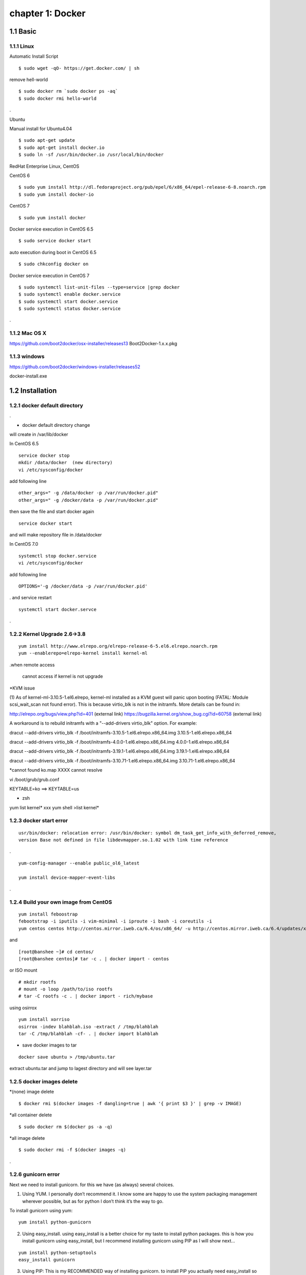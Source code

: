 chapter 1: Docker
==================


1.1 Basic
-------------------

1.1.1 Linux
~~~~~~~~~~~~~~~~

Automatic Install Script


::

    $ sudo wget -qO- https://get.docker.com/ | sh

remove hell-world

::

    $ sudo docker rm `sudo docker ps -aq`
    $ sudo docker rmi hello-world


.


Ubuntu


Manual install for Ubuntu4.04

::

    $ sudo apt-get update
    $ sudo apt-get install docker.io
    $ sudo ln -sf /usr/bin/docker.io /usr/local/bin/docker



RedHat Enterprise Linux, CentOS



CentOS 6

::

    $ sudo yum install http://dl.fedoraproject.org/pub/epel/6/x86_64/epel-release-6-8.noarch.rpm
    $ sudo yum install docker-io



CentOS 7


::

    $ sudo yum install docker

Docker service execution  in CentOS 6.5

::

    $ sudo service docker start

auto execution during boot in CentOS 6.5

::

    $ sudo chkconfig docker on


Docker service execution  in CentOS 7

::

    $ sudo systemctl list-unit-files --type=service |grep docker
    $ sudo systemctl enable docker.service
    $ sudo systemctl start docker.service
    $ sudo systemctl status docker.service

.



1.1.2 Mac OS X
~~~~~~~~~~~~~~~~~~~~~~~



https://github.com/boot2docker/osx-installer/releases13
Boot2Docker-1.x.x.pkg



1.1.3  windows
~~~~~~~~~~~~~~~~~~~~


https://github.com/boot2docker/windows-installer/releases52

docker-install.exe

1.2 Installation
------------------------------

1.2.1 docker default directory
~~~~~~~~~~~~~~~~~~~~~~~~~~~~~~~~~~~~

.

* docker default directory change

will create in /var/lib/docker


In CentOS 6.5


::

    service docker stop
    mkdir /data/docker  (new directory)
    vi /etc/sysconfig/docker

add following line

::

    other_args=" -g /data/docker -p /var/run/docker.pid"
    other_args=" -g /docker/data -p /var/run/docker.pid"

then save the file and start docker again

::

    service docker start


and will make repository file in /data/docker

In CentOS 7.0

::

    systemctl stop docker.service
    vi /etc/sysconfig/docker

add following line
::

    OPTIONS='-g /docker/data -p /var/run/docker.pid'

.
and service restart
::

    systemctl start docker.servce

.







1.2.2 Kernel Upgrade 2.6->3.8
~~~~~~~~~~~~~~~~~~~~~~~~~~~~~~~~~~~~~


::

    yum install http://www.elrepo.org/elrepo-release-6-5.el6.elrepo.noarch.rpm
    yum --enablerepo=elrepo-kernel install kernel-ml


.when remote access

   cannot access if kernel is not upgrade

*KVM issue

(1) As of kernel-ml-3.10.5-1.el6.elrepo, kernel-ml installed as a KVM guest will panic upon booting
(FATAL: Module scsi_wait_scan not found error). This is because virtio_blk is not in the initramfs.
More details can be found in:

http://elrepo.org/bugs/view.php?id=401 (external link)
https://bugzilla.kernel.org/show_bug.cgi?id=60758 (external link)

A workaround is to rebuild initramfs with a "--add-drivers virtio_blk" option. For example:

dracut --add-drivers virtio_blk -f /boot/initramfs-3.10.5-1.el6.elrepo.x86_64.img 3.10.5-1.el6.elrepo.x86_64

dracut --add-drivers virtio_blk -f /boot/initramfs-4.0.0-1.el6.elrepo.x86_64.img 4.0.0-1.el6.elrepo.x86_64


dracut --add-drivers virtio_blk -f /boot/initramfs-3.19.1-1.el6.elrepo.x86_64.img 3.19.1-1.el6.elrepo.x86_64

dracut --add-drivers virtio_blk -f /boot/initramfs-3.10.71-1.el6.elrepo.x86_64.img 3.10.71-1.el6.elrepo.x86_64



*cannot found ko.map  XXXX cannot resolve

vi /boot/grub/grub.conf

KEYTABLE=ko  ==> KEYTABLE=us



* zsh
yum list kernel* xxx
yum shell
>list kernel*


1.2.3 docker start error
~~~~~~~~~~~~~~~~~~~~~~~~~~~~~~~~~~~~~


::

    usr/bin/docker: relocation error: /usr/bin/docker: symbol dm_task_get_info_with_deferred_remove,
    version Base not defined in file libdevmapper.so.1.02 with link time reference

.

::

    yum-config-manager --enable public_ol6_latest

    yum install device-mapper-event-libs


.


1.2.4  Build your own image from CentOS
~~~~~~~~~~~~~~~~~~~~~~~~~~~~~~~~~~~~~~~~~~



::

    yum install feboostrap
    febootstrap -i iputils -i vim-minimal -i iproute -i bash -i coreutils -i
    yum centos centos http://centos.mirror.iweb.ca/6.4/os/x86_64/ -u http://centos.mirror.iweb.ca/6.4/updates/x86_64/


and
::

    [root@banshee ~]# cd centos/
    [root@banshee centos]# tar -c . | docker import - centos


or ISO mount
::

    # mkdir rootfs
    # mount -o loop /path/to/iso rootfs
    # tar -C rootfs -c . | docker import - rich/mybase

using osirrox
::

    yum install xorriso
    osirrox -indev blahblah.iso -extract / /tmp/blahblah
    tar -C /tmp/blahblah -cf- . | docker import blahblah


* save docker images to tar

::

    docker save ubuntu > /tmp/ubuntu.tar



extract ubuntu.tar and jump to lagest directory and will see layer.tar




1.2.5 docker images delete
~~~~~~~~~~~~~~~~~~~~~~~~~~~~~~~~~~~~~

*(none) image delete
::

    $ docker rmi $(docker images -f dangling=true | awk '{ print $3 }' | grep -v IMAGE)

*all container delete
::

    $ sudo docker rm $(docker ps -a -q)

*all image delete

::

    $ sudo docker rmi -f $(docker images -q)

.



1.2.6  gunicorn error
~~~~~~~~~~~~~~~~~~~~~~~~~~~~~~~~~~~~~


Next we need to install gunicorn. for this we have (as always) several choices.

1) Using YUM. I personally don’t recommend it. I know some are happy to use the system packaging management wherever possible, but as for python I don’t think it’s the way to go.

To install gunicorn using yum:
::

    yum install python-gunicorn


2) Using easy_install. using easy_install is a better choice for my taste to install python packages. this is how you install gunicorn using easy_install, but I recommend installing gunicorn using PIP as I will show next…

::

    yum install python-setuptools
    easy_install gunicorn

3) Using PIP: This is my RECOMMENDED way of installing gunicorn. to install PIP you actually need easy_install so the commands are:

::

    yum install python-setuptools
    easy_install pip
    pip install gunicorn

.



*   intall from source

::

    yum erase python-pip
    yum install xz-libs

# Let's download the installation file using wget:
::

    wget --no-check-certificate https://pypi.python.org/packages/source/s/setuptools/setuptools-1.4.2.tar.gz

# Extract the files from the archive:
::

    tar -xvf setuptools-1.4.2.tar.gz

# Enter the extracted directory:
::

    cd setuptools-1.4.2

.

Install setuptools using the Python we've installed (2.7.6)

::

    python2.7 setup.py install

source install

::

    wget https://pypi.python.org/packages/source/p/pip/pip-1.2.1.tar.gz

    @annmoon-linux ~]# tar xvfz pip-1.2.1.tar.gz
    [root@annmoon-linux ~]# cd pip-1.2.1
    [root@annmoon-linux ~]# python setup.py install



.

*install gunicorn

::

    pip install gunicorn

.




1.2.7  make a private registry
~~~~~~~~~~~~~~~~~~~~~~~~~~~~~~~~~~~~~
ref  :https://blog.codecentric.de/en/2014/02/docker-registry-run-private-docker-image-repository/

https://github.com/lukaspustina/docker-registry-demo

sean ::
https://github.com/newsteinking/docker_local_repository.git
::

    $git clone https://github.com/lukaspustina/docker-registry-demo


    make base
    make registry
    make start-registry


.

* error
W: Failed to fetch http://archive.ubuntu.com/ubuntu/dists/trusty/InRelease

vi /etc/default/docker

::

    DOCKER_OPTS="--dns 8.8.8.8 --dns 8.8.4.4"

.

* docker remote error

::

    FATA[0002] Error: Invalid registry endpoint https://10.3.0.115:5000/v1/: Get https://10.3.0.115:5000/v1/_ping: EOF.
    If this private registry supports only HTTP or HTTPS with an unknown CA certificate,
    please add `--insecure-registry 10.3.0.115:5000` to the daemon's arguments. In the case of HTTPS,
    if you have access to the registry's CA certificate, no need for the flag; simply place the CA
    certificate at /etc/docker/certs.d/10.3.0.115:5000/ca.crt

.

in all access server, will insert --insecuur-registry

other_args=" -g /data/docker -p /var/run/docker.pid --insecure-registry 10.3.0.115:5000 "

Edit the config file "/etc/default/docker"

    sudo vi /etc/default/docker

add the line at the end of file

    DOCKER_OPTS="$DOCKER_OPTS --insecure-registry=192.168.2.170:5000"

(replace the 192.168.2.170 with your own ip address)

and restart docker service

    sudo service docker restart



*make registry error

/docker-registry-demo/registry/docker-registry
::

    python setup.py install

docker-registry-demo/registry/docker-registry/requirements
pip install -r main.txt


SWIG/_m2crypto.i:30: Error: Unable to find 'openssl/opensslv.h'
::

    yum install openssl-devel

.


* proxy error
 requirements.insert(0, 'argparse==1.2.1')

/docker-registry-demo/registry/Dockerfile
/docker-registry-demo/registry/docker-registry/Dockerfile

proxy setting

/Dockerfile

::

    ENV http_proxy 'http://10.3.0.172:8080'
    ENV https_proxy 'http://10.3.0.172:8080'
    ENV HTTP_PROXY 'http://10.3.0.172:8080'
    ENV HTTPS_PROXY 'http://10.3.0.172:8080'
    RUN export http_proxy=$HTTP_PROXY
    RUN export https_proxy=$HTTPS_PROXY


.


* pip error

::

    File "/usr/lib/python2.7/dist-packages/requests/utils.py", line 636, in except_on_missing_scheme
    raise MissingSchema('Proxy URLs must have explicit schemes.')
    MissingSchema: Proxy URLs must have explicit schemes.

.

* pin reinstall

::

    [root@annmoon-linux ~]# wget https://pypi.python.org/packages/source/p/pip/pip-1.2.1.tar.gz
    [root@annmoon-linux ~]# tar xvfz pip-1.2.1.tar.gz
    [root@annmoon-linux ~]# cd pip-1.2.1
    [root@annmoon-linux ~]# python setup.py install


    pip install --proxy http://user:password@proxyserver:port TwitterApi

    pip install --proxy="user:password@server:port" packagename


    python setup.py install

.

* docker login
## login

    Usage: docker login [OPTIONS] [SERVER]

    Register or log in to a Docker registry server, if no server is
	specified "https://index.docker.io/v1/" is the default.

      -e, --email=""       Email
      -p, --password=""    Password
      -u, --username=""    Username

If you want to login to a self-hosted registry you can specify this by
adding the server name.

    example:
    $ sudo docker login localhost:8080

## logout

    Usage: docker logout [SERVER]

    Log out from a Docker registry, if no server is
	specified "https://index.docker.io/v1/" is the default.

For example:

    $ sudo docker logout localhost:8080








* local repository push
~~~~~~~~~~~~~~~~~~~~~~~~~~~~~~~

Now the new feature! To push to or pull from your own registry, you just need to add the
registry’s location to the repository name. It will look like my.registry.address:port/repositoryname


Let’s say I want to push the repository “ubuntu” to my local registry,
which runs on my local machine, on the port 5000:

docker push localhost.localdomain:5000/ubuntu

It’s important to note that we’re using a domain containing a “.” here, i.e. localhost.domain.
Docker looks for either a “.” (domain separator) or “:” (port separator) to learn that the first
part of the repository name is a location and not a user name. If you just had localhost
without either .localdomain or :5000 (either one would do) then Docker would believe that localhost is a username,
as in localhost/ubuntu or samalba/hipache. It would then try to push to the default Central Registry.
Having a dot or colon in the first part tells Docker that this name contains a hostname
and that it should push to your specified location instead.


docker example
~~~~~~~~~~~~~~~~~~~~~~
[REGISTRY]/[IMAGE_NAME]
::

    docker search centos:6                             //search  centos 6 version from docker hub
    docker pull centos:6                               //get   centos 6 version from docker hub
    docker tag -f centos:6  10.3.0.115:5000/centos6    //tag centos 6 version with local ip/port
    docker push 10.3.0.115:5000/centos6                // push centos 6 in local repository

in other machine
::

    docker pull 103.0.115:5000/centos6

.

vi /etc/sysconfig/docker

add proxy ip

::

    HTTP_PROXY=http://10.3.0.172:8080
    #HTTP_PROXY=http://10.3.0.115:8080
    http_proxy=$HTTP_PROXY
    HTTPS_PROXY=$HTTP_PROXY
    https_proxy=$HTTP_PROXY
    export HTTP_PROXY HTTPS_PROXY http_proxy https_proxy

.







*redhat registry
::

    docker search registry.access.redhat.com/rhel
    docker pull registry.access.redhat.com/rhel6.5


* remote search

[REGISTRY]/[IMAGE_NAME]

::

    docker search [my.registry.host]:[port]/library  //xxx
    docker search 10.3.0.115:5000/library             //xxx
    curl http://10.3.0.115:5000/v1/repositories/hello_world/tags/latest //000

    curl -X GET http://10.3.0.115:5000/v1/search   // XXX
    curl -X GET http://10.3.0.115:5000/v1/search?q=registry //XXX


.


.
*docker https

Docker version > 1.3.1 communicates over HTTPS by default when connecting to docker registry


* docker search http proxy setting

vi /etc/sysconfig/docker
insert following


##sean
::

    export HTTP_PROXY=http://10.3.0.172:8080
    export HTTPS_PROXY=http://10.3.0.172:8080

* dockerfile http proxy

::

    ENV http_proxy 'http://user:password@proxy-host:proxy-port'
    ENV https_proxy 'http://user:password@proxy-host:proxy-port'
    ENV HTTP_PROXY 'http://user:password@proxy-host:proxy-port'
    ENV HTTPS_PROXY 'http://user:password@proxy-host:proxy-port'

.

sample
::

    ENV http_proxy 'http://10.3.0.172:8080'
    ENV https_proxy 'http://10.3.0.172:8080'
    ENV HTTP_PROXY 'http://10.3.0.172:8080'
    ENV HTTPS_PROXY 'http://10.3.0.172:8080'

.

* login

    Usage: docker login [OPTIONS] [SERVER]

    Register or log in to a Docker registry server, if no server is
	specified "https://index.docker.io/v1/" is the default.

      -e, --email=""       Email
      -p, --password=""    Password
      -u, --username=""    Username

If you want to login to a self-hosted registry you can specify this by
adding the server name.

    example:
    $ sudo docker login localhost:8080




* netstat
netstat -tulpn

*Dockerfile from local images

You can use it without doing anything special. If you have a local image called blah you can do FROM blah.
If you do FROM blah in your Dockerfile, but don't have a local image called blah,
then Docker will try to pull it from the registry.

In other words, if a Dockerfile does FROM ubuntu, but you have a local image called
ubuntu different from the official one, your image will override it.



1.2.8  Basic certification
~~~~~~~~~~~~~~~~~~~~~~~~~~~~~~~~~~~~~

/etc/hosts

127.0.0.1       localhost
127.0.1.1       ubuntu
<Registry Server IP Address>    registry.example.com


openssl genrsa -out server.key 2048

openssl req -new -key server.key -out server.csr


openssl x509 -req -days 365 -in server.csr -signkey server.key -out server.crt

$ sudo cp server.crt /etc/pki/ca-trust/source/anchors/
$ sudo update-ca-trust enable
$ sudo update-ca-trust extract


in client, copy server.crt and execute 3


yum install httpd-tools



1.2.9  Dockerfile
~~~~~~~~~~~~~~~~~~~~~~~~~~~~~~~~~~~~~
ref :https://github.com/CentOS/CentOS-Dockerfiles.git
::

    git clone https://github.com/CentOS/CentOS-Dockerfiles.git

    docker build --rm=true -t my/image .



.

1.2.10  ubuntu apt-get error
~~~~~~~~~~~~~~~~~~~~~~~~~~~~~~~~~~~~~

Basic
::

    yum install python-pip python-devel
    pip install -r ./requirements/main.txt

.

::

    W: Failed to fetch http://us.archive.ubuntu.com/ubuntu/dists/trusty-updates/universe/binary-amd64/Packages  Hash Sum mismatch

.
in Dockerfile
add following


::

    sudo rm  -rvf /var/lib/apt/lists/*    // add this
    sudo sed 's@archive.ubuntu.com@ubuntu.mirror.atratoip.net@' -i /etc/apt/sources.list  ///xxx
    sudo sed 's@archive.ubuntu.com@ftp.kaist.ac.kr@' -i /etc/apt/sources.list   ////OOOO
    sudo apt-get update

.
1.2.11  docker worker error
~~~~~~~~~~~~~~~~~~~~~~~~~~~~~~~~~~~~~

when making basic docker registry, you will find following erros

::
    gunicorn.errors.HaltServer: <HaltServer 'Worker failed to boot

and  you can setup again as follow
::

    $cd docker-registry
    $python setup.py install

will find following
::

    SWIG/_m2crypto_wrap.c:28973: error

    error: Could not find suitable distribution for Requirement.parse('Flask==0.10.1')


and install
::

    yum install python-devel
    yum install m2crypto
    yum install liblzma-devel  lzma-devel




    yum install python-pip python-devel
    pip install -r ./requirements/main.txt


.

1.2.12  docker search proxy
~~~~~~~~~~~~~~~~~~~~~~~~~~~~~~~~~~~~~

add following in /etc/sysconfig/docker

in CentOS 6

export HTTP_PROXY=http://10.3.0.172:8080
export HTTPS_PROXY=http://10.3.0.172:8080

in CentOS 7

HTTP_PROXY=http://10.3.0.172:8080
HTTPS_PROXY=http://10.3.0.172:8080






1.3 Docker image
------------------------------

1.3.1  From ISO
~~~~~~~~~~~~~~~~~~~~~~~~~~~~~
http://failshell.io/docker/building-a-centos-docker-base-image/

* Basic Image make
yum install febootstrap

::

    febootstrap -i iputils -i vim-minimal -i iproute -i bash -i coreutils -i yum centos centos http://mirror.centos.org/centos/6/os/x86_64 -u http://mirror.centos.org/centos/6/updates/x86_64/

.

[root@banshee ~]# cd centos/
[root@banshee centos]# tar -c . | docker import - centos

tar -c . | docker import - centos:latest

1.3.2  From docker layer
~~~~~~~~~~~~~~~~~~~~~~~~~~~~~

save docker image to file
::

    docker save mynewimage > /tmp/mynewimage.tar

 .

load file to docker image
::

    docker load < /tmp/mynewimage.tar

.
